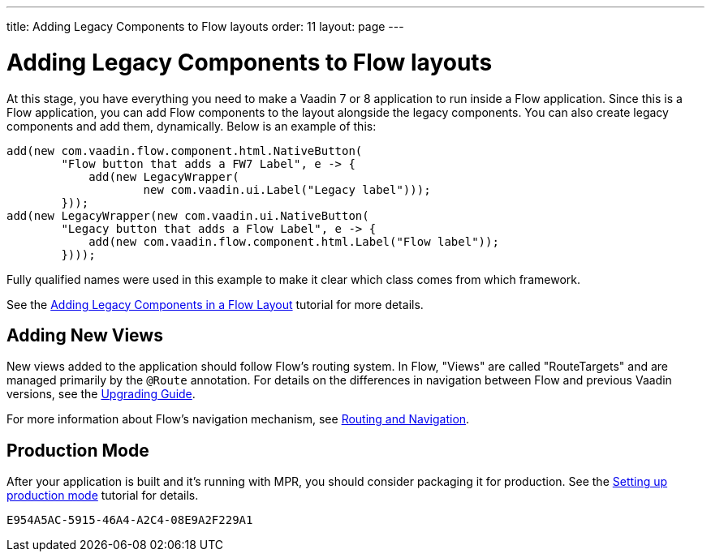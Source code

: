 ---
title: Adding Legacy Components to Flow layouts
order: 11
layout: page
---

= Adding Legacy Components to Flow layouts

At this stage, you have everything you need to make a Vaadin 7 or 8 application to
run inside a Flow application. Since this is a Flow application, you can add Flow components to the layout alongside the legacy components. You can also create legacy components and add them, dynamically. Below is an example of this:

[source,java]
----
add(new com.vaadin.flow.component.html.NativeButton(
        "Flow button that adds a FW7 Label", e -> {
            add(new LegacyWrapper(
                    new com.vaadin.ui.Label("Legacy label")));
        }));
add(new LegacyWrapper(new com.vaadin.ui.NativeButton(
        "Legacy button that adds a Flow Label", e -> {
            add(new com.vaadin.flow.component.html.Label("Flow label"));
        })));
----

Fully qualified names were used in this example to make it clear which class comes from which framework.

See the <<../configuration/adding-legacy-components#,Adding Legacy Components in a Flow Layout>> tutorial for more details.


== Adding New Views

New views added to the application should follow Flow's routing system. In Flow, "Views" are called "RouteTargets" and are managed primarily by the `@Route` annotation. For details on the differences in navigation between Flow and previous Vaadin versions, see the <<{articles}/upgrading#,Upgrading Guide>>.

For more information about Flow's navigation mechanism, see <<{articles}/routing#,Routing and Navigation>>.


== Production Mode

After your application is built and it's running with MPR, you should consider packaging it for production. See the <<../configuration/production-mode#,Setting up production mode>> tutorial for details.


[discussion-id]`E954A5AC-5915-46A4-A2C4-08E9A2F229A1`
